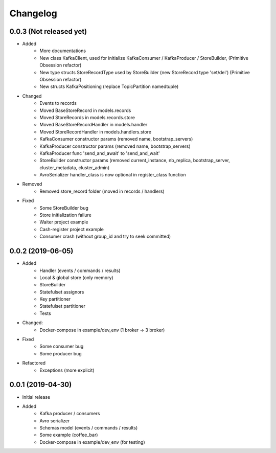 Changelog
=========

0.0.3 (Not released yet)
^^^^^^^^^^^^^^^^^^^^^^^^
* Added
    - More documentations
    - New class KafkaClient, used for initialize KafkaConsumer / KafkaProducer / StoreBuilder, (Primitive Obsession refactor)
    - New type structs StoreRecordType used by StoreBuilder (new StoreRecord type 'set/del') (Primitive Obsession refactor)
    - New structs KafkaPositioning (replace TopicPartition namedtuple)
* Changed
    - Events to records
    - Moved BaseStoreRecord in models.records
    - Moved StoreRecords in models.records.store
    - Moved BaseStoreRecordHandler in models.handler
    - Moved StoreRecordHandler in models.handlers.store
    - KafkaConsumer constructor params (removed name, bootstrap_servers)
    - KafkaProducer constructor params (removed name, bootstrap_servers)
    - KafkaProducer func 'send_and_await' to 'send_and_wait'
    - StoreBuilder constructor params (removed current_instance, nb_replica, bootstrap_server, cluster_metadata, cluster_admin)
    - AvroSerializer handler_class is now optional in register_class function
* Removed
    - Removed store_record folder (moved in records / handlers)
* Fixed
    - Some StoreBuilder bug
    - Store initialization failure
    - Waiter project example
    - Cash-register project example
    - Consumer crash (without group_id and try to seek committed)

0.0.2 (2019-06-05)
^^^^^^^^^^^^^^^^^^
* Added
    - Handler (events / commands / results)
    - Local & global store (only memory)
    - StoreBuilder
    - Statefulset assignors
    - Key partitioner
    - Statefulset partitioner
    - Tests
* Changed:
    - Docker-compose in example/dev_env (1 broker -> 3 broker)
* Fixed
    - Some consumer bug
    - Some producer bug
* Refactored
    - Exceptions (more explicit)


0.0.1 (2019-04-30)
^^^^^^^^^^^^^^^^^^
* Initial release
* Added
    - Kafka producer / consumers
    - Avro serializer
    - Schemas model (events / commands / results)
    - Some example (coffee_bar)
    - Docker-compose in example/dev_env (for testing)
